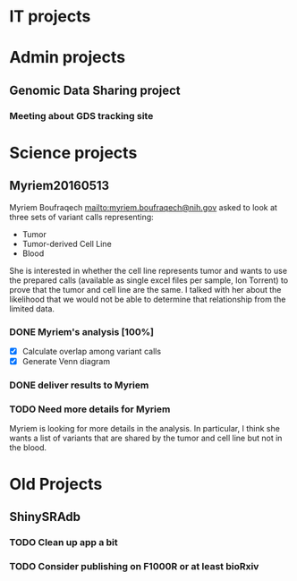 #+STARTUP: logdone
* IT projects

* Admin projects
** Genomic Data Sharing project
*** Meeting about GDS tracking site
    SCHEDULED: <2016-05-16 Mon 13:00-14:00>



* Science projects

** Myriem20160513
   :PROPERTIES:
   :Project:   Myriem20160513
   :PI:        Kebebew
   :Requested: 2016-05-10
   :END:
Myriem Boufraqech mailto:myriem.boufraqech@nih.gov asked to look at three sets
of variant calls representing:
- Tumor
- Tumor-derived Cell Line
- Blood

She is interested in whether the cell line represents tumor and wants to
use the prepared calls (available as single excel files per sample, Ion 
Torrent) to prove that the tumor and cell line are the same. I talked with
her about the likelihood that we would not be able to determine that
relationship from the limited data.

*** DONE Myriem's analysis [100%]
    CLOSED: [2016-05-13 Fri 11:02] SCHEDULED: <2016-05-13 Fri>
  - [X] Calculate overlap among variant calls
  - [X] Generate Venn diagram

*** DONE deliver results to Myriem
    CLOSED: [2016-05-13 Fri 06:39] SCHEDULED: <2016-05-13 Fri>

*** TODO Need more details for Myriem
    SCHEDULED: <2016-05-17 Tue>
Myriem is looking for more details in the analysis. In particular, I think
she wants a list of variants that are shared by the tumor and cell line but
not in the blood.




* Old Projects
** ShinySRAdb
*** TODO Clean up app a bit
*** TODO Consider publishing on F1000R or at least bioRxiv


